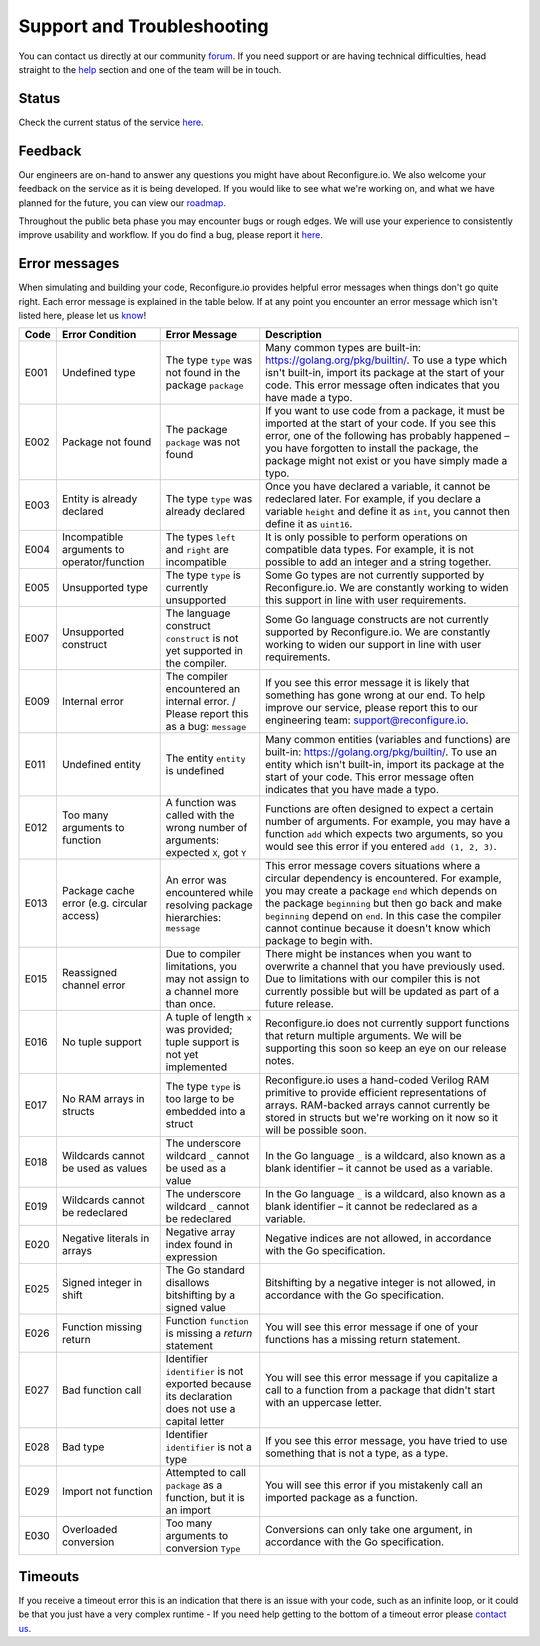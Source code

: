 Support and Troubleshooting
============================
You can contact us directly at our community `forum <https://community.reconfigure.io/>`_. If you need support or are having technical difficulties, head straight to the `help <https://community.reconfigure.io/c/help>`_ section and one of the team will be in touch.

Status
------
Check the current status of the service `here <http://status.reconfigure.io/>`_.

Feedback
--------
Our engineers are on-hand to answer any questions you might have about Reconfigure.io. We also welcome your feedback on the service as it is being developed. If you would like to see what we're working on, and what we have planned for the future, you can view our `roadmap <https://trello.com/b/Gv9qKdED/reconfigureio-roadmap>`_.

Throughout the public beta phase you may encounter bugs or rough edges. We will use your experience to consistently improve usability and workflow. If you do find a bug, please report it `here <https://community.reconfigure.io/c/report-a-bug>`_.

.. _errors:

Error messages
--------------
When simulating and building your code, Reconfigure.io provides helpful error messages when things don't go quite right. Each error message is explained in the table below. If at any point you encounter an error message which isn't listed here, please let us `know <https://community.reconfigure.io/c/early-access-feedback/report-a-bug>`_!

+--------+-----------------------------------------------+-------------------------------------------------------------------------------------------------+------------------------------------------------------------------------------------------------------------------------------------------------------------------------------------------------------------------------------------------------------------------------------------------------------------------------------------+
|  Code  | Error Condition                               | Error Message                                                                                   | Description                                                                                                                                                                                                                                                                                                                        |
+========+===============================================+=================================================================================================+====================================================================================================================================================================================================================================================================================================================================+
|  E001  | Undefined type                                | The type ``type`` was not found in the package ``package``                                      | Many common types are built-in: https://golang.org/pkg/builtin/. To use a type which isn't built-in, import its package at the start of your code. This error message often indicates that you have made a typo.                                                                                                                   |
+--------+-----------------------------------------------+-------------------------------------------------------------------------------------------------+------------------------------------------------------------------------------------------------------------------------------------------------------------------------------------------------------------------------------------------------------------------------------------------------------------------------------------+
|  E002  | Package not found                             | The package ``package`` was not found                                                           | If you want to use code from a package, it must be imported at the start of your code. If you see this error, one of the following has probably happened – you have forgotten to install the package, the package might not exist or you have simply made a typo.                                                                  |
+--------+-----------------------------------------------+-------------------------------------------------------------------------------------------------+------------------------------------------------------------------------------------------------------------------------------------------------------------------------------------------------------------------------------------------------------------------------------------------------------------------------------------+
|  E003  | Entity is already declared                    | The type ``type`` was already declared                                                          | Once you have declared a variable, it cannot be redeclared later. For example, if you declare a variable ``height`` and define it as ``int``, you cannot then define it as ``uint16``.                                                                                                                                             |
+--------+-----------------------------------------------+-------------------------------------------------------------------------------------------------+------------------------------------------------------------------------------------------------------------------------------------------------------------------------------------------------------------------------------------------------------------------------------------------------------------------------------------+
|  E004  | Incompatible arguments to operator/function   | The types ``left`` and ``right`` are incompatible                                               | It is only possible to perform operations on compatible data types. For example, it is not possible to add an integer and a string together.                                                                                                                                                                                       |
+--------+-----------------------------------------------+-------------------------------------------------------------------------------------------------+------------------------------------------------------------------------------------------------------------------------------------------------------------------------------------------------------------------------------------------------------------------------------------------------------------------------------------+
|  E005  | Unsupported type                              | The type ``type`` is currently unsupported                                                      | Some Go types are not currently supported by Reconfigure.io. We are constantly working to widen this support in line with user requirements.                                                                                                                                                                                       |
+--------+-----------------------------------------------+-------------------------------------------------------------------------------------------------+------------------------------------------------------------------------------------------------------------------------------------------------------------------------------------------------------------------------------------------------------------------------------------------------------------------------------------+
|  E007  | Unsupported construct                         | The language construct ``construct`` is not yet supported in the compiler.                      | Some Go language constructs are not currently supported by Reconfigure.io. We are constantly working to widen our support in line with user requirements.                                                                                                                                                                          |
+--------+-----------------------------------------------+-------------------------------------------------------------------------------------------------+------------------------------------------------------------------------------------------------------------------------------------------------------------------------------------------------------------------------------------------------------------------------------------------------------------------------------------+
|  E009  | Internal error                                | The compiler encountered an internal error. / Please report this as a bug: ``message``          | If you see this error message it is likely that something has gone wrong at our end. To help improve our service, please report this to our engineering team: support@reconfigure.io.                                                                                                                                              |
+--------+-----------------------------------------------+-------------------------------------------------------------------------------------------------+------------------------------------------------------------------------------------------------------------------------------------------------------------------------------------------------------------------------------------------------------------------------------------------------------------------------------------+
|  E011  | Undefined entity                              | The entity ``entity`` is undefined                                                              | Many common entities (variables and functions) are built-in: https://golang.org/pkg/builtin/. To use an entity which isn't built-in, import its package at the start of your code. This error message often indicates that you have made a typo.                                                                                   |
+--------+-----------------------------------------------+-------------------------------------------------------------------------------------------------+------------------------------------------------------------------------------------------------------------------------------------------------------------------------------------------------------------------------------------------------------------------------------------------------------------------------------------+
|  E012  | Too many arguments to function                | A function was called with the wrong number of arguments: expected ``X``, got ``Y``             | Functions are often designed to expect a certain number of arguments. For example, you may have a function ``add`` which expects two arguments, so you would see this error if you entered ``add (1, 2, 3)``.                                                                                                                      |
+--------+-----------------------------------------------+-------------------------------------------------------------------------------------------------+------------------------------------------------------------------------------------------------------------------------------------------------------------------------------------------------------------------------------------------------------------------------------------------------------------------------------------+
|  E013  | Package cache error (e.g. circular access)    | An error was encountered while resolving package hierarchies: ``message``                       | This error message covers situations where a circular dependency is encountered. For example, you may create a package ``end`` which depends on the package ``beginning`` but then go back and make ``beginning`` depend on ``end``. In this case the compiler cannot continue because it doesn't know which package to begin with.|
+--------+-----------------------------------------------+-------------------------------------------------------------------------------------------------+------------------------------------------------------------------------------------------------------------------------------------------------------------------------------------------------------------------------------------------------------------------------------------------------------------------------------------+
|  E015  | Reassigned channel error                      | Due to compiler limitations, you may not assign to a channel more than once.                    | There might be instances when you want to overwrite a channel that you have previously used. Due to limitations with our compiler this is not currently possible but will be updated as part of a future release.                                                                                                                  |
+--------+-----------------------------------------------+-------------------------------------------------------------------------------------------------+------------------------------------------------------------------------------------------------------------------------------------------------------------------------------------------------------------------------------------------------------------------------------------------------------------------------------------+
|  E016  | No tuple support                              | A tuple of length ``x`` was provided; tuple support is not yet implemented                      | Reconfigure.io does not currently support functions that return multiple arguments. We will be supporting this soon so keep an eye on our release notes.                                                                                                                                                                           |
+--------+-----------------------------------------------+-------------------------------------------------------------------------------------------------+------------------------------------------------------------------------------------------------------------------------------------------------------------------------------------------------------------------------------------------------------------------------------------------------------------------------------------+
|  E017  | No RAM arrays in structs                      | The type ``type`` is too large to be embedded into a struct                                     | Reconfigure.io uses a hand-coded Verilog RAM primitive to provide efficient representations of arrays. RAM-backed arrays cannot currently be stored in structs but we're working on it now so it will be possible soon.                                                                                                            |
+--------+-----------------------------------------------+-------------------------------------------------------------------------------------------------+------------------------------------------------------------------------------------------------------------------------------------------------------------------------------------------------------------------------------------------------------------------------------------------------------------------------------------+
|  E018  | Wildcards cannot be used as values            | The underscore wildcard ``_`` cannot be used as a value                                         | In the Go language ``_`` is a wildcard, also known as a blank identifier – it cannot be used as a variable.                                                                                                                                                                                                                        |
+--------+-----------------------------------------------+-------------------------------------------------------------------------------------------------+------------------------------------------------------------------------------------------------------------------------------------------------------------------------------------------------------------------------------------------------------------------------------------------------------------------------------------+
|  E019  | Wildcards cannot be redeclared                | The underscore wildcard ``_`` cannot be redeclared                                              | In the Go language ``_`` is a wildcard, also known as a blank identifier – it cannot be redeclared as a variable.                                                                                                                                                                                                                  |
+--------+-----------------------------------------------+-------------------------------------------------------------------------------------------------+------------------------------------------------------------------------------------------------------------------------------------------------------------------------------------------------------------------------------------------------------------------------------------------------------------------------------------+
|  E020  | Negative literals in arrays                   | Negative array index found in expression                                                        | Negative indices are not allowed, in accordance with the Go specification.                                                                                                                                                                                                                                                         |
+--------+-----------------------------------------------+-------------------------------------------------------------------------------------------------+------------------------------------------------------------------------------------------------------------------------------------------------------------------------------------------------------------------------------------------------------------------------------------------------------------------------------------+
|  E025  | Signed integer in shift                       | The Go standard disallows bitshifting by a signed value                                         | Bitshifting by a negative integer is not allowed, in accordance with the Go specification.                                                                                                                                                                                                                                         |
+--------+-----------------------------------------------+-------------------------------------------------------------------------------------------------+------------------------------------------------------------------------------------------------------------------------------------------------------------------------------------------------------------------------------------------------------------------------------------------------------------------------------------+
|  E026  | Function missing return                       | Function ``function`` is missing a `return` statement                                           | You will see this error message if one of your functions has a missing return statement.                                                                                                                                                                                                                                           |
+--------+-----------------------------------------------+-------------------------------------------------------------------------------------------------+------------------------------------------------------------------------------------------------------------------------------------------------------------------------------------------------------------------------------------------------------------------------------------------------------------------------------------+
|  E027  | Bad function call                             | Identifier ``identifier`` is not exported because its declaration does not use a capital letter | You will see this error message if you capitalize a call to a function from a package that didn't start with an uppercase letter.                                                                                                                                                                                                  |
+--------+-----------------------------------------------+-------------------------------------------------------------------------------------------------+------------------------------------------------------------------------------------------------------------------------------------------------------------------------------------------------------------------------------------------------------------------------------------------------------------------------------------+
|  E028  | Bad type                                      | Identifier ``identifier`` is not a type                                                         | If you see this error message, you have tried to use something that is not a type, as a type.                                                                                                                                                                                                                                      |
+--------+-----------------------------------------------+-------------------------------------------------------------------------------------------------+------------------------------------------------------------------------------------------------------------------------------------------------------------------------------------------------------------------------------------------------------------------------------------------------------------------------------------+
|  E029  | Import not function                           | Attempted to call ``package`` as a function, but it is an import                                | You will see this error if you mistakenly call an imported package as a function.                                                                                                                                                                                                                                                  |
+--------+-----------------------------------------------+-------------------------------------------------------------------------------------------------+------------------------------------------------------------------------------------------------------------------------------------------------------------------------------------------------------------------------------------------------------------------------------------------------------------------------------------+
|  E030  | Overloaded conversion                         | Too many arguments to conversion ``Type``                                                       | Conversions can only take one argument, in accordance with the Go specification.                                                                                                                                                                                                                                                   |
+--------+-----------------------------------------------+-------------------------------------------------------------------------------------------------+------------------------------------------------------------------------------------------------------------------------------------------------------------------------------------------------------------------------------------------------------------------------------------------------------------------------------------+

.. _timeout:

Timeouts
---------
If you receive a timeout error this is an indication that there is an issue with your code, such as an infinite loop, or it could be that you just have a very complex runtime - If you need help getting to the bottom of a timeout error please `contact us <https://community.reconfigure.io/c/help>`_.

.. Code examples written before vendor support
.. --------------------------------------------
.. Next, if you have already written some applications with Reconfigure.io, you will need to run a fix on them. First run:

..    .. code-block:: shell

..       go install github.com/ReconfigureIO/sdaccel/cmd/fix

..  Then, in the root of any programs you have previously created, run:

..  .. code-block:: shell

..       fix .
